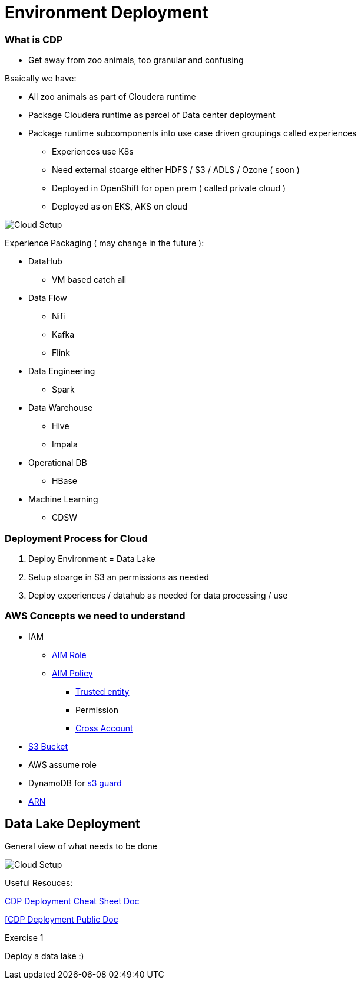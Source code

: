 
= Environment Deployment

=== What is CDP

* Get away from zoo animals, too granular and confusing

Bsaically we have:

* All zoo animals as part of Cloudera runtime
* Package Cloudera runtime as parcel of Data center deployment
* Package runtime subcomponents  into use case driven groupings called experiences
** Experiences use K8s
** Need external stoarge either HDFS / S3 / ADLS / Ozone ( soon )
** Deployed in OpenShift for open prem ( called private cloud )
** Deployed as on EKS, AKS on cloud


image::png/cdp.png[Cloud Setup]
Experience Packaging ( may change in the future ):

* DataHub
** VM based catch all
* Data Flow
** Nifi
** Kafka
** Flink
* Data Engineering
** Spark
* Data Warehouse
** Hive
** Impala
* Operational DB
** HBase
* Machine Learning
** CDSW

=== Deployment Process for Cloud

1. Deploy Environment = Data Lake
1. Setup stoarge in S3 an permissions as needed
1. Deploy experiences / datahub as needed for data processing / use

=== AWS Concepts we need to understand

* IAM
** link:https://docs.aws.amazon.com/IAM/latest/UserGuide/id_roles.html[AIM Role]
** link:https://docs.aws.amazon.com/IAM/latest/UserGuide/access_policies.html[AIM Policy]
*** link:https://docs.aws.amazon.com/medialive/latest/ug/about-trusted-entity.html[Trusted entity]
*** Permission
*** link:https://docs.aws.amazon.com/IAM/latest/UserGuide/id_roles_common-scenarios_aws-accounts.html[Cross Account]
* link:https://en.wikipedia.org/wiki/Amazon_S3[S3 Bucket]
* AWS assume role
* DynamoDB for link:https://docs.cloudera.com/cloudera-manager/7.0.3/managing-clusters/topics/cm-s3guard.html[s3 guard]
* link:https://docs.aws.amazon.com/general/latest/gr/aws-arns-and-namespaces.html[ARN]


== Data Lake Deployment

General view of what needs to be done

image::png/cdp_cloud_env_build.png[Cloud Setup]

Useful Resouces:

link:https://docs.google.com/document/d/1BTTrZ7NijD-xCrlg1YYfHBDjN3KYLEKku3b3sOZ5En4/edit#[CDP Deployment Cheat Sheet Doc]

link:https://docs.cloudera.com/management-console/cloud/environments/topics/mc-edit-idb-mappings.html[[CDP Deployment Public Doc]

Exercise 1

Deploy a data lake :)
